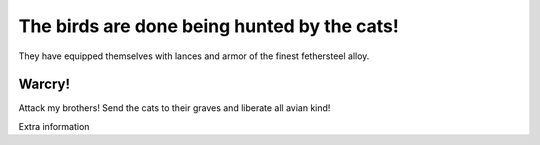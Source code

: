 The birds are done being hunted by the cats!  
============================================
They have equipped themselves with lances and armor of the finest fethersteel alloy.

Warcry!
-------
Attack my brothers! Send the cats to their graves and liberate all avian kind!


Extra information